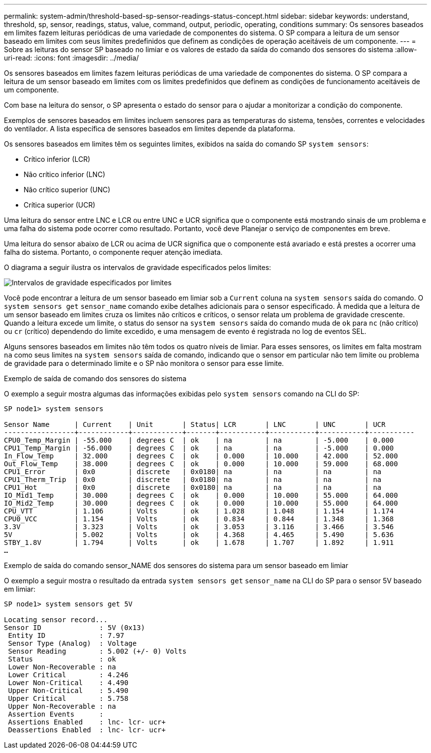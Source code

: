 ---
permalink: system-admin/threshold-based-sp-sensor-readings-status-concept.html 
sidebar: sidebar 
keywords: understand, threshold, sp, sensor, readings, status, value, command, output, periodic, operating, conditions 
summary: Os sensores baseados em limites fazem leituras periódicas de uma variedade de componentes do sistema. O SP compara a leitura de um sensor baseado em limites com seus limites predefinidos que definem as condições de operação aceitáveis de um componente. 
---
= Sobre as leituras do sensor SP baseado no limiar e os valores de estado da saída do comando dos sensores do sistema
:allow-uri-read: 
:icons: font
:imagesdir: ../media/


[role="lead"]
Os sensores baseados em limites fazem leituras periódicas de uma variedade de componentes do sistema. O SP compara a leitura de um sensor baseado em limites com os limites predefinidos que definem as condições de funcionamento aceitáveis de um componente.

Com base na leitura do sensor, o SP apresenta o estado do sensor para o ajudar a monitorizar a condição do componente.

Exemplos de sensores baseados em limites incluem sensores para as temperaturas do sistema, tensões, correntes e velocidades do ventilador. A lista específica de sensores baseados em limites depende da plataforma.

Os sensores baseados em limites têm os seguintes limites, exibidos na saída do comando SP `system sensors`:

* Crítico inferior (LCR)
* Não crítico inferior (LNC)
* Não crítico superior (UNC)
* Crítica superior (UCR)


Uma leitura do sensor entre LNC e LCR ou entre UNC e UCR significa que o componente está mostrando sinais de um problema e uma falha do sistema pode ocorrer como resultado. Portanto, você deve Planejar o serviço de componentes em breve.

Uma leitura do sensor abaixo de LCR ou acima de UCR significa que o componente está avariado e está prestes a ocorrer uma falha do sistema. Portanto, o componente requer atenção imediata.

O diagrama a seguir ilustra os intervalos de gravidade especificados pelos limites:

image:sp-sensor-thresholds.png["Intervalos de gravidade especificados por limites"]

Você pode encontrar a leitura de um sensor baseado em limiar sob a `Current` coluna na `system sensors` saída do comando. O `system sensors get` `sensor_name` comando exibe detalhes adicionais para o sensor especificado. À medida que a leitura de um sensor baseado em limites cruza os limites não críticos e críticos, o sensor relata um problema de gravidade crescente. Quando a leitura excede um limite, o status do sensor na `system sensors` saída do comando muda de `ok` para `nc` (não crítico) ou `cr` (crítico) dependendo do limite excedido, e uma mensagem de evento é registrada no log de eventos SEL.

Alguns sensores baseados em limites não têm todos os quatro níveis de limiar. Para esses sensores, os limites em falta mostram `na` como seus limites na `system sensors` saída de comando, indicando que o sensor em particular não tem limite ou problema de gravidade para o determinado limite e o SP não monitora o sensor para esse limite.

.Exemplo de saída de comando dos sensores do sistema
O exemplo a seguir mostra algumas das informações exibidas pelo `system sensors` comando na CLI do SP:

[listing]
----
SP node1> system sensors

Sensor Name      | Current    | Unit       | Status| LCR       | LNC       | UNC       | UCR
-----------------+------------+------------+-------+-----------+-----------+-----------+-----------
CPU0_Temp_Margin | -55.000    | degrees C  | ok    | na        | na        | -5.000    | 0.000
CPU1_Temp_Margin | -56.000    | degrees C  | ok    | na        | na        | -5.000    | 0.000
In_Flow_Temp     | 32.000     | degrees C  | ok    | 0.000     | 10.000    | 42.000    | 52.000
Out_Flow_Temp    | 38.000     | degrees C  | ok    | 0.000     | 10.000    | 59.000    | 68.000
CPU1_Error       | 0x0        | discrete   | 0x0180| na        | na        | na        | na
CPU1_Therm_Trip  | 0x0        | discrete   | 0x0180| na        | na        | na        | na
CPU1_Hot         | 0x0        | discrete   | 0x0180| na        | na        | na        | na
IO_Mid1_Temp     | 30.000     | degrees C  | ok    | 0.000     | 10.000    | 55.000    | 64.000
IO_Mid2_Temp     | 30.000     | degrees C  | ok    | 0.000     | 10.000    | 55.000    | 64.000
CPU_VTT          | 1.106      | Volts      | ok    | 1.028     | 1.048     | 1.154     | 1.174
CPU0_VCC         | 1.154      | Volts      | ok    | 0.834     | 0.844     | 1.348     | 1.368
3.3V             | 3.323      | Volts      | ok    | 3.053     | 3.116     | 3.466     | 3.546
5V               | 5.002      | Volts      | ok    | 4.368     | 4.465     | 5.490     | 5.636
STBY_1.8V        | 1.794      | Volts      | ok    | 1.678     | 1.707     | 1.892     | 1.911
…
----
.Exemplo de saída do comando sensor_NAME dos sensores do sistema para um sensor baseado em limiar
O exemplo a seguir mostra o resultado da entrada `system sensors get` `sensor_name` na CLI do SP para o sensor 5V baseado em limiar:

[listing]
----
SP node1> system sensors get 5V

Locating sensor record...
Sensor ID              : 5V (0x13)
 Entity ID             : 7.97
 Sensor Type (Analog)  : Voltage
 Sensor Reading        : 5.002 (+/- 0) Volts
 Status                : ok
 Lower Non-Recoverable : na
 Lower Critical        : 4.246
 Lower Non-Critical    : 4.490
 Upper Non-Critical    : 5.490
 Upper Critical        : 5.758
 Upper Non-Recoverable : na
 Assertion Events      :
 Assertions Enabled    : lnc- lcr- ucr+
 Deassertions Enabled  : lnc- lcr- ucr+
----